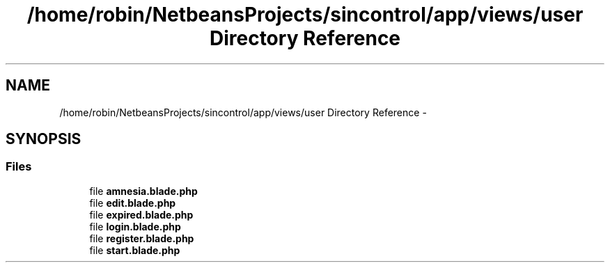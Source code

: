 .TH "/home/robin/NetbeansProjects/sincontrol/app/views/user Directory Reference" 3 "Thu May 21 2015" "SINControl" \" -*- nroff -*-
.ad l
.nh
.SH NAME
/home/robin/NetbeansProjects/sincontrol/app/views/user Directory Reference \- 
.SH SYNOPSIS
.br
.PP
.SS "Files"

.in +1c
.ti -1c
.RI "file \fBamnesia\&.blade\&.php\fP"
.br
.ti -1c
.RI "file \fBedit\&.blade\&.php\fP"
.br
.ti -1c
.RI "file \fBexpired\&.blade\&.php\fP"
.br
.ti -1c
.RI "file \fBlogin\&.blade\&.php\fP"
.br
.ti -1c
.RI "file \fBregister\&.blade\&.php\fP"
.br
.ti -1c
.RI "file \fBstart\&.blade\&.php\fP"
.br
.in -1c
